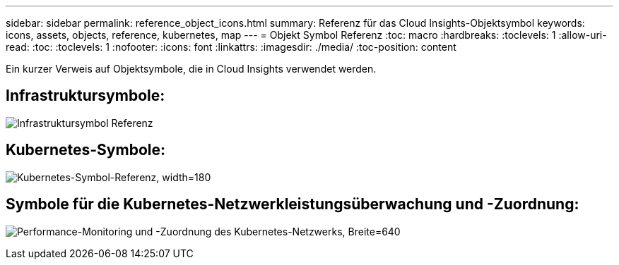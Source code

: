 ---
sidebar: sidebar 
permalink: reference_object_icons.html 
summary: Referenz für das Cloud Insights-Objektsymbol 
keywords: icons, assets, objects, reference, kubernetes, map 
---
= Objekt Symbol Referenz
:toc: macro
:hardbreaks:
:toclevels: 1
:allow-uri-read: 
:toc: 
:toclevels: 1
:nofooter: 
:icons: font
:linkattrs: 
:imagesdir: ./media/
:toc-position: content


[role="lead"]
Ein kurzer Verweis auf Objektsymbole, die in Cloud Insights verwendet werden.



== Infrastruktursymbole:

image:Icon_Glossary.png["Infrastruktursymbol Referenz"]



== Kubernetes-Symbole:

image:K8sIconsWithLabels.png["Kubernetes-Symbol-Referenz, width=180"]



== Symbole für die Kubernetes-Netzwerkleistungsüberwachung und -Zuordnung:

image:ServiceMap_Icons.png["Performance-Monitoring und -Zuordnung des Kubernetes-Netzwerks, Breite=640"]
